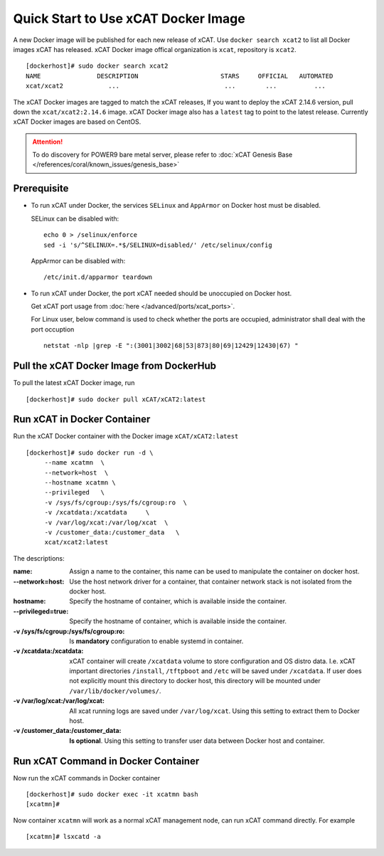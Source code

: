 Quick Start to Use xCAT Docker Image
====================================

A new Docker image will be published for each new release of xCAT. Use ``docker search xcat2`` to list all Docker images xCAT has released. xCAT Docker image offical organization is ``xcat``, repository is ``xcat2``. ::

    [dockerhost]# sudo docker search xcat2 
    NAME               DESCRIPTION                      STARS     OFFICIAL   AUTOMATED
    xcat/xcat2            ...                            ...        ...          ...

The xCAT Docker images are tagged to match the xCAT releases, If you want to deploy the xCAT 2.14.6 version, pull down the ``xcat/xcat2:2.14.6`` image. xCAT Docker image also has a ``latest`` tag to point to the latest release. Currently xCAT Docker images are based on CentOS.

.. Attention::
    To do discovery for POWER9 bare metal server, please refer to :doc:`xCAT Genesis Base </references/coral/known_issues/genesis_base>`

Prerequisite
------------

* To run xCAT under Docker, the services ``SELinux`` and ``AppArmor`` on Docker host must be disabled.

  SELinux can be disabled with: ::

    echo 0 > /selinux/enforce
    sed -i 's/^SELINUX=.*$/SELINUX=disabled/' /etc/selinux/config

  AppArmor can be disabled with: ::

    /etc/init.d/apparmor teardown


* To run xCAT under Docker, the port xCAT needed should be unoccupied on Docker host. 

  Get xCAT port usage from :doc:`here </advanced/ports/xcat_ports>`. 

  For Linux user, below command is used to check whether the ports are occupied, administrator shall deal with the port occuption ::

    netstat -nlp |grep -E ":(3001|3002|68|53|873|80|69|12429|12430|67) "

   
Pull the xCAT Docker Image from DockerHub
-----------------------------------------

To pull the latest xCAT Docker image, run ::

    [dockerhost]# sudo docker pull xCAT/xCAT2:latest


Run xCAT in Docker Container
----------------------------

Run the xCAT Docker container with the Docker image ``xCAT/xCAT2:latest`` ::


    [dockerhost]# sudo docker run -d \
         --name xcatmn  \
         --network=host  \
         --hostname xcatmn \
         --privileged   \
         -v /sys/fs/cgroup:/sys/fs/cgroup:ro  \
         -v /xcatdata:/xcatdata     \
         -v /var/log/xcat:/var/log/xcat  \
         -v /customer_data:/customer_data   \
         xcat/xcat2:latest


The descriptions:
 
:name:
     Assign a name to the container, this name can be used to manipulate the container on docker host.

:--network=host:
     Use the host network driver for a container, that container network stack is not isolated from the docker host.

:hostname:
    Specify the hostname of container, which is available inside the container.

:--privileged=true:
    Specify the hostname of container, which is available inside the container.

:-v /sys/fs/cgroup\:/sys/fs/cgroup\:ro:
    Is **mandatory** configuration to enable systemd in container.

:-v /xcatdata\:/xcatdata:
    xCAT container will create ``/xcatdata`` volume to store configuration and OS distro data. I.e. xCAT important directories ``/install``, ``/tftpboot`` and ``/etc`` will be saved under ``/xcatdata``. If user does not explicitly mount this directory to docker host, this directory will be mounted under ``/var/lib/docker/volumes/``.  

:-v /var/log/xcat\:/var/log/xcat:
   All xcat running logs are saved under ``/var/log/xcat``. Using this setting to extract them to Docker host.

:-v /customer_data\:/customer_data:
    **Is optional**. Using this setting to transfer user data between Docker host and container.

Run xCAT Command in Docker Container
------------------------------------

Now run the xCAT commands in Docker container ::

    [dockerhost]# sudo docker exec -it xcatmn bash 
    [xcatmn]# 


Now container ``xcatmn`` will work as a normal xCAT management node, can run xCAT command directly.
For example ::

    [xcatmn]# lsxcatd -a
